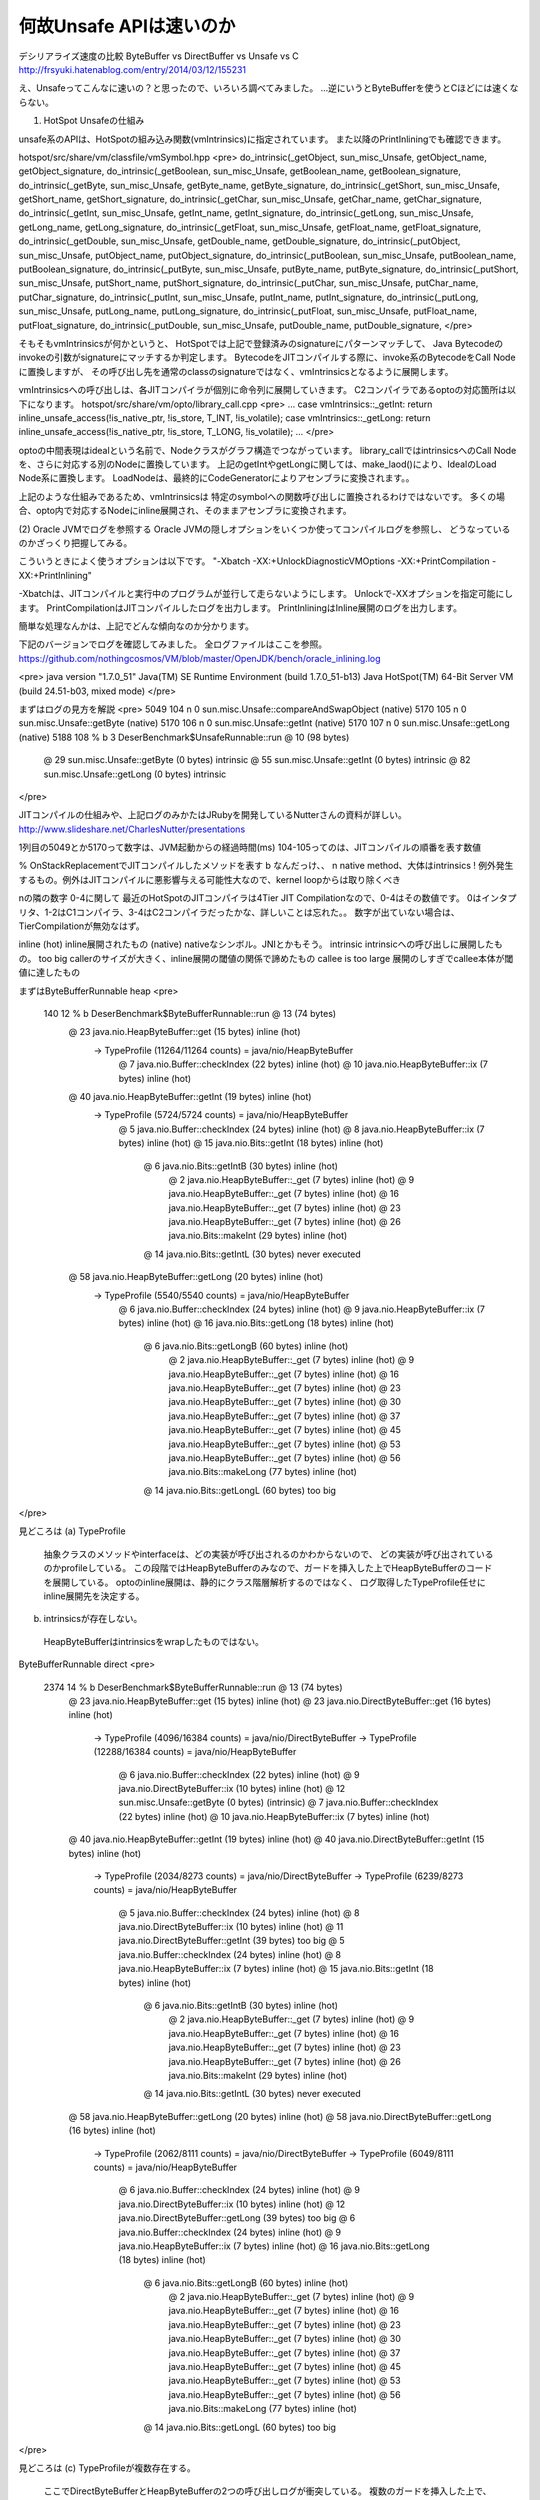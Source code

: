 何故Unsafe APIは速いのか
####

デシリアライズ速度の比較 ByteBuffer vs DirectBuffer vs Unsafe vs C
http://frsyuki.hatenablog.com/entry/2014/03/12/155231

え、Unsafeってこんなに速いの？と思ったので、いろいろ調べてみました。
...逆にいうとByteBufferを使うとCほどには速くならない。

(1) HotSpot Unsafeの仕組み

unsafe系のAPIは、HotSpotの組み込み関数(vmIntrinsics)に指定されています。
また以降のPrintInliningでも確認できます。

hotspot/src/share/vm/classfile/vmSymbol.hpp
<pre>
do_intrinsic(_getObject,                sun_misc_Unsafe,        getObject_name, getObject_signature,    
do_intrinsic(_getBoolean,               sun_misc_Unsafe,        getBoolean_name, getBoolean_signature,  
do_intrinsic(_getByte,                  sun_misc_Unsafe,        getByte_name, getByte_signature,        
do_intrinsic(_getShort,                 sun_misc_Unsafe,        getShort_name, getShort_signature,      
do_intrinsic(_getChar,                  sun_misc_Unsafe,        getChar_name, getChar_signature,        
do_intrinsic(_getInt,                   sun_misc_Unsafe,        getInt_name, getInt_signature,          
do_intrinsic(_getLong,                  sun_misc_Unsafe,        getLong_name, getLong_signature,        
do_intrinsic(_getFloat,                 sun_misc_Unsafe,        getFloat_name, getFloat_signature,      
do_intrinsic(_getDouble,                sun_misc_Unsafe,        getDouble_name, getDouble_signature,    
do_intrinsic(_putObject,                sun_misc_Unsafe,        putObject_name, putObject_signature,    
do_intrinsic(_putBoolean,               sun_misc_Unsafe,        putBoolean_name, putBoolean_signature,  
do_intrinsic(_putByte,                  sun_misc_Unsafe,        putByte_name, putByte_signature,        
do_intrinsic(_putShort,                 sun_misc_Unsafe,        putShort_name, putShort_signature,      
do_intrinsic(_putChar,                  sun_misc_Unsafe,        putChar_name, putChar_signature,        
do_intrinsic(_putInt,                   sun_misc_Unsafe,        putInt_name, putInt_signature,          
do_intrinsic(_putLong,                  sun_misc_Unsafe,        putLong_name, putLong_signature,        
do_intrinsic(_putFloat,                 sun_misc_Unsafe,        putFloat_name, putFloat_signature,      
do_intrinsic(_putDouble,                sun_misc_Unsafe,        putDouble_name, putDouble_signature, 
</pre>


そもそもvmIntrinsicsが何かというと、
HotSpotでは上記で登録済みのsignatureにパターンマッチして、
Java Bytecodeのinvokeの引数がsignatureにマッチするか判定します。
BytecodeをJITコンパイルする際に、invoke系のBytecodeをCall Nodeに置換しますが、
その呼び出し先を通常のclassのsignatureではなく、vmIntrinsicsとなるように展開します。


vmIntrinsicsへの呼び出しは、各JITコンパイラが個別に命令列に展開していきます。
C2コンパイラであるoptoの対応箇所は以下になります。
hotspot/src/share/vm/opto/library_call.cpp
<pre>
...
case vmIntrinsics::_getInt:                   return inline_unsafe_access(!is_native_ptr, !is_store, T_INT,     !is_volatile);
case vmIntrinsics::_getLong:                  return inline_unsafe_access(!is_native_ptr, !is_store, T_LONG,    !is_volatile);
...
</pre>

optoの中間表現はidealという名前で、Nodeクラスがグラフ構造でつながっています。
library_callではintrinsicsへのCall Nodeを、さらに対応する別のNodeに置換しています。
上記のgetIntやgetLongに関しては、make_laod()により、IdealのLoad Node系に置換します。
LoadNodeは、最終的にCodeGeneratorによりアセンブラに変換されます。。

上記のような仕組みであるため、vmIntrinsicsは
特定のsymbolへの関数呼び出しに置換されるわけではないです。
多くの場合、opto内で対応するNodeにinline展開され、そのままアセンブラに変換されます。



(2) Oracle JVMでログを参照する
Oracle JVMの隠しオプションをいくつか使ってコンパイルログを参照し、
どうなっているのかざっくり把握してみる。

こういうときによく使うオプションは以下です。
"-Xbatch -XX:+UnlockDiagnosticVMOptions -XX:+PrintCompilation -XX:+PrintInlining"

-Xbatchは、JITコンパイルと実行中のプログラムが並行して走らないようにします。
Unlockで-XXオプションを指定可能にします。
PrintCompilationはJITコンパイルしたログを出力します。
PrintInliningはInline展開のログを出力します。

簡単な処理なんかは、上記でどんな傾向なのか分かります。

下記のバージョンでログを確認してみました。
全ログファイルはここを参照。
https://github.com/nothingcosmos/VM/blob/master/OpenJDK/bench/oracle_inlining.log


<pre>
java version "1.7.0_51"
Java(TM) SE Runtime Environment (build 1.7.0_51-b13)
Java HotSpot(TM) 64-Bit Server VM (build 24.51-b03, mixed mode)
</pre>

まずはログの見方を解説
<pre>
5049  104     n 0       sun.misc.Unsafe::compareAndSwapObject (native)   
5170  105     n 0       sun.misc.Unsafe::getByte (native)   
5170  106     n 0       sun.misc.Unsafe::getInt (native)   
5170  107     n 0       sun.misc.Unsafe::getLong (native)   
5188  108 %  b  3       DeserBenchmark$UnsafeRunnable::run @ 10 (98 bytes)
                           @ 29   sun.misc.Unsafe::getByte (0 bytes)   intrinsic
                           @ 55   sun.misc.Unsafe::getInt (0 bytes)   intrinsic
                           @ 82   sun.misc.Unsafe::getLong (0 bytes)   intrinsic
</pre>

JITコンパイルの仕組みや、上記ログのみかたはJRubyを開発しているNutterさんの資料が詳しい。
http://www.slideshare.net/CharlesNutter/presentations


1列目の5049とか5170って数字は、JVM起動からの経過時間(ms)
104-105ってのは、JITコンパイルの順番を表す数値

% OnStackReplacementでJITコンパイルしたメソッドを表す
b なんだっけ、、
n native method、大体はintrinsics
! 例外発生するもの。例外はJITコンパイルに悪影響与える可能性大なので、kernel loopからは取り除くべき

nの隣の数字 0-4に関して
最近のHotSpotのJITコンパイラは4Tier JIT Compilationなので、0-4はその数値です。
0はインタプリタ、1-2はC1コンパイラ、3-4はC2コンパイラだったかな、詳しいことは忘れた。。
数字が出ていない場合は、TierCompilationが無効なはず。

inline (hot) inline展開されたもの
(native) nativeなシンボル。JNIとかもそう。
intrinsic intrinsicへの呼び出しに展開したもの。
too big callerのサイズが大きく、inline展開の閾値の関係で諦めたもの
callee is too large  展開のしすぎでcallee本体が閾値に達したもの



まずはByteBufferRunnable heap
<pre>
    140   12 %  b        DeserBenchmark$ByteBufferRunnable::run @ 13 (74 bytes)
                            @ 23   java.nio.HeapByteBuffer::get (15 bytes)   inline (hot)
                             \-> TypeProfile (11264/11264 counts) = java/nio/HeapByteBuffer
                              @ 7   java.nio.Buffer::checkIndex (22 bytes)   inline (hot)
                              @ 10   java.nio.HeapByteBuffer::ix (7 bytes)   inline (hot)
                            @ 40   java.nio.HeapByteBuffer::getInt (19 bytes)   inline (hot)
                             \-> TypeProfile (5724/5724 counts) = java/nio/HeapByteBuffer
                              @ 5   java.nio.Buffer::checkIndex (24 bytes)   inline (hot)
                              @ 8   java.nio.HeapByteBuffer::ix (7 bytes)   inline (hot)
                              @ 15   java.nio.Bits::getInt (18 bytes)   inline (hot)
                                @ 6   java.nio.Bits::getIntB (30 bytes)   inline (hot)
                                  @ 2   java.nio.HeapByteBuffer::_get (7 bytes)   inline (hot)
                                  @ 9   java.nio.HeapByteBuffer::_get (7 bytes)   inline (hot)
                                  @ 16   java.nio.HeapByteBuffer::_get (7 bytes)   inline (hot)
                                  @ 23   java.nio.HeapByteBuffer::_get (7 bytes)   inline (hot)
                                  @ 26   java.nio.Bits::makeInt (29 bytes)   inline (hot)
                                @ 14   java.nio.Bits::getIntL (30 bytes)   never executed
                            @ 58   java.nio.HeapByteBuffer::getLong (20 bytes)   inline (hot)
                             \-> TypeProfile (5540/5540 counts) = java/nio/HeapByteBuffer
                              @ 6   java.nio.Buffer::checkIndex (24 bytes)   inline (hot)
                              @ 9   java.nio.HeapByteBuffer::ix (7 bytes)   inline (hot)
                              @ 16   java.nio.Bits::getLong (18 bytes)   inline (hot)
                                @ 6   java.nio.Bits::getLongB (60 bytes)   inline (hot)
                                  @ 2   java.nio.HeapByteBuffer::_get (7 bytes)   inline (hot)
                                  @ 9   java.nio.HeapByteBuffer::_get (7 bytes)   inline (hot)
                                  @ 16   java.nio.HeapByteBuffer::_get (7 bytes)   inline (hot)
                                  @ 23   java.nio.HeapByteBuffer::_get (7 bytes)   inline (hot)
                                  @ 30   java.nio.HeapByteBuffer::_get (7 bytes)   inline (hot)
                                  @ 37   java.nio.HeapByteBuffer::_get (7 bytes)   inline (hot)
                                  @ 45   java.nio.HeapByteBuffer::_get (7 bytes)   inline (hot)
                                  @ 53   java.nio.HeapByteBuffer::_get (7 bytes)   inline (hot)
                                  @ 56   java.nio.Bits::makeLong (77 bytes)   inline (hot)
                                @ 14   java.nio.Bits::getLongL (60 bytes)   too big

</pre>

見どころは
(a) TypeProfile
  抽象クラスのメソッドやinterfaceは、どの実装が呼び出されるのかわからないので、
  どの実装が呼び出されているのかprofileしている。
  この段階ではHeapByteBufferのみなので、ガードを挿入した上でHeapByteBufferのコードを展開している。
  optoのinline展開は、静的にクラス階層解析するのではなく、
  ログ取得したTypeProfile任せにinline展開先を決定する。

(b) intrinsicsが存在しない。
  HeapByteBufferはintrinsicsをwrapしたものではない。



ByteBufferRunnable direct
<pre>
   2374   14 %  b        DeserBenchmark$ByteBufferRunnable::run @ 13 (74 bytes)
                            @ 23   java.nio.HeapByteBuffer::get (15 bytes)   inline (hot)
                            @ 23   java.nio.DirectByteBuffer::get (16 bytes)   inline (hot)
                             \-> TypeProfile (4096/16384 counts) = java/nio/DirectByteBuffer
                             \-> TypeProfile (12288/16384 counts) = java/nio/HeapByteBuffer
                              @ 6   java.nio.Buffer::checkIndex (22 bytes)   inline (hot)
                              @ 9   java.nio.DirectByteBuffer::ix (10 bytes)   inline (hot)
                              @ 12   sun.misc.Unsafe::getByte (0 bytes)   (intrinsic)
                              @ 7   java.nio.Buffer::checkIndex (22 bytes)   inline (hot)
                              @ 10   java.nio.HeapByteBuffer::ix (7 bytes)   inline (hot)
                            @ 40   java.nio.HeapByteBuffer::getInt (19 bytes)   inline (hot)
                            @ 40   java.nio.DirectByteBuffer::getInt (15 bytes)   inline (hot)
                             \-> TypeProfile (2034/8273 counts) = java/nio/DirectByteBuffer
                             \-> TypeProfile (6239/8273 counts) = java/nio/HeapByteBuffer
                              @ 5   java.nio.Buffer::checkIndex (24 bytes)   inline (hot)
                              @ 8   java.nio.DirectByteBuffer::ix (10 bytes)   inline (hot)
                              @ 11   java.nio.DirectByteBuffer::getInt (39 bytes)   too big
                              @ 5   java.nio.Buffer::checkIndex (24 bytes)   inline (hot)
                              @ 8   java.nio.HeapByteBuffer::ix (7 bytes)   inline (hot)
                              @ 15   java.nio.Bits::getInt (18 bytes)   inline (hot)
                                @ 6   java.nio.Bits::getIntB (30 bytes)   inline (hot)
                                  @ 2   java.nio.HeapByteBuffer::_get (7 bytes)   inline (hot)
                                  @ 9   java.nio.HeapByteBuffer::_get (7 bytes)   inline (hot)
                                  @ 16   java.nio.HeapByteBuffer::_get (7 bytes)   inline (hot)
                                  @ 23   java.nio.HeapByteBuffer::_get (7 bytes)   inline (hot)
                                  @ 26   java.nio.Bits::makeInt (29 bytes)   inline (hot)
                                @ 14   java.nio.Bits::getIntL (30 bytes)   never executed
                            @ 58   java.nio.HeapByteBuffer::getLong (20 bytes)   inline (hot)
                            @ 58   java.nio.DirectByteBuffer::getLong (16 bytes)   inline (hot)
                             \-> TypeProfile (2062/8111 counts) = java/nio/DirectByteBuffer
                             \-> TypeProfile (6049/8111 counts) = java/nio/HeapByteBuffer
                              @ 6   java.nio.Buffer::checkIndex (24 bytes)   inline (hot)
                              @ 9   java.nio.DirectByteBuffer::ix (10 bytes)   inline (hot)
                              @ 12   java.nio.DirectByteBuffer::getLong (39 bytes)   too big
                              @ 6   java.nio.Buffer::checkIndex (24 bytes)   inline (hot)
                              @ 9   java.nio.HeapByteBuffer::ix (7 bytes)   inline (hot)
                              @ 16   java.nio.Bits::getLong (18 bytes)   inline (hot)
                                @ 6   java.nio.Bits::getLongB (60 bytes)   inline (hot)
                                  @ 2   java.nio.HeapByteBuffer::_get (7 bytes)   inline (hot)
                                  @ 9   java.nio.HeapByteBuffer::_get (7 bytes)   inline (hot)
                                  @ 16   java.nio.HeapByteBuffer::_get (7 bytes)   inline (hot)
                                  @ 23   java.nio.HeapByteBuffer::_get (7 bytes)   inline (hot)
                                  @ 30   java.nio.HeapByteBuffer::_get (7 bytes)   inline (hot)
                                  @ 37   java.nio.HeapByteBuffer::_get (7 bytes)   inline (hot)
                                  @ 45   java.nio.HeapByteBuffer::_get (7 bytes)   inline (hot)
                                  @ 53   java.nio.HeapByteBuffer::_get (7 bytes)   inline (hot)
                                  @ 56   java.nio.Bits::makeLong (77 bytes)   inline (hot)
                                @ 14   java.nio.Bits::getLongL (60 bytes)   too big

</pre>

見どころは
(c) TypeProfileが複数存在する。
  ここでDirectByteBufferとHeapByteBufferの2つの呼び出しログが衝突している。
  複数のガードを挿入した上で、双方をインライン展開している。
  はっきりいうとHeapByteBufferが邪魔

(d) DirectByteBufferのgetByteがintrinsic
  Unsafe::getByteをwrapしているらしい。
  ここが性能の差かもしれない。。

(e) too big
  DirectByteBufferのgetIntとgetLongが重要なのに、
  HeapByteBufferのTypeProfileが邪魔でinline展開できていない。。

  @ 11   java.nio.DirectByteBuffer::getInt (39 bytes)   too big
  @ 12   java.nio.DirectByteBuffer::getLong (39 bytes)   too big

これは、、と思ったのでコードを変更して測定しなおしてみる。
何を変えたかというと、最初のHeapByteBufferを呼び出さずに、
DirectBufferとUnsafeの呼び出しのみ行う。

実行結果
<pre>

変更前
-- ByteBuffer heap
  11.23 msec/loop
  849.22 MB/s
-- ByteBuffer direct
  9.18 msec/loop
  1038.86 MB/s
-- Unsafe heap
  6.26 msec/loop
  1523.44 MB/s
-- Unsafe direct
  6.30 msec/loop
  1513.77 MB/s

変更後
-- ByteBuffer direct
  6.89 msec/loop
  1384.14 MB/s
-- Unsafe heap
  6.24 msec/loop
  1528.32 MB/s
-- Unsafe direct
  6.23 msec/loop
  1530.78 MB/s
</pre>

Unsafeの性能は変わらないけど、ByteBuffer directの実行性能が大きく上がっている。
ログでも内容を確認してみる。

<pre>
    264   12 %  b        DeserBenchmark$ByteBufferRunnable::run @ 13 (74 bytes)
                            @ 23   java.nio.DirectByteBuffer::get (16 bytes)   inline (hot)
                             \-> TypeProfile (11264/11264 counts) = java/nio/DirectByteBuffer
                              @ 6   java.nio.Buffer::checkIndex (22 bytes)   inline (hot)
                              @ 9   java.nio.DirectByteBuffer::ix (10 bytes)   inline (hot)
                              @ 12   sun.misc.Unsafe::getByte (0 bytes)   (intrinsic)
                            @ 40   java.nio.DirectByteBuffer::getInt (15 bytes)   inline (hot)
                             \-> TypeProfile (5724/5724 counts) = java/nio/DirectByteBuffer
                              @ 5   java.nio.Buffer::checkIndex (24 bytes)   inline (hot)
                              @ 8   java.nio.DirectByteBuffer::ix (10 bytes)   inline (hot)
                              @ 11   java.nio.DirectByteBuffer::getInt (39 bytes)   inline (hot)
                                @ 10   sun.misc.Unsafe::getInt (0 bytes)   (intrinsic)
                                @ 26   java.nio.Bits::swap (5 bytes)   inline (hot)
                                  @ 1   java.lang.Integer::reverseBytes (26 bytes)   (intrinsic)
                            @ 58   java.nio.DirectByteBuffer::getLong (16 bytes)   inline (hot)
                             \-> TypeProfile (5540/5540 counts) = java/nio/DirectByteBuffer
                              @ 6   java.nio.Buffer::checkIndex (24 bytes)   inline (hot)
                              @ 9   java.nio.DirectByteBuffer::ix (10 bytes)   inline (hot)
                              @ 12   java.nio.DirectByteBuffer::getLong (39 bytes)   inline (hot)
                                @ 10   sun.misc.Unsafe::getLong (0 bytes)   (intrinsic)
                                @ 26   java.nio.Bits::swap (5 bytes)   inline (hot)
                                  @ 1   java.lang.Long::reverseBytes (46 bytes)   (intrinsic)

</pre>

見どころは
(f) TypeProfileはDirectByteBufferのみになった。
  Profile結果1つだけなので、inline展開し易くなっている。
  inline展開の閾値を操作するだけでも性能は上がったかもしれない。

(g) DirectByteBufferのメソッドは、最終的にUnsafeのintrinsicに展開されている。
  too bigが解消されて、UnsafeのgetInt getLongまで展開されている。
  DirectByteBufferはUnsafeをwrapしたクラスっぽい。


Unsafe heap
<pre>
   4262   29 %  b        DeserBenchmark$UnsafeRunnable::run @ 10 (98 bytes)
                            @ 29   sun.misc.Unsafe::getByte (0 bytes)   (intrinsic)
                            @ 55   sun.misc.Unsafe::getInt (0 bytes)   (intrinsic)
                            @ 82   sun.misc.Unsafe::getLong (0 bytes)   (intrinsic)
</pre>

最後にUnsafeですが、、、
な…　何を言っているのか　わからねーと思うが　
おれも　何をされたのか　わからなかった…

Unsafeのメソッドがintrinsicなので、上記のようなTypeProfileを気にしなくてもよいので、こんな結果に。
これは確かにCと同等のコードが生成されますよね。。


(3) OpenJDKでJITコンパイルしたコードを逆アセンブルする

疲れたので後日更新予定。。




-XX:+PrintCompilation

zombie

not entrant

uncommon trap

! exception
n native
% osr
s

右端はtier

unsafeはjvm内から生のポインタを直接操作するから、危険 segv注意

ByteBuffer自体は、primitiveといってもやっぱりオブジェクトにwrapされた存在なので、

deoptimize
====

java.util.Random::nextBytes

DeserBenchmark$ByteBufferRunnable::run deopt置きすぎて遅い。

bytebuffer heap
====

src ::

    public void run() {
      int last = src.limit() - 9;
      for(int i=0; i < last; i++) {
        byte b = src.get(i);
        i++;
        if(b < 0) {
          v32 = src.getInt(i);
          i += 4;
        } else {
          v64 = src.getLong(i);
          i += 8;
        }
      }
    }



1f9   B21: #    B6 <- B38 B20  Freq: 52395.9
1f9     movq    R8, [rsp + #24] # spill
1fe     movq    [R8], RAX       # long ! Field: DeserBenchmark$ByteBufferRunnable.v64
201     movl    RBX, [rsp + #0] # spill
204     addl    RBX, #9 # int
207     movq    RCX, [rsp + #32]        # spill
20c     jmp     B6

0ae   B6: #     B7 <- B21 B5  Freq: 104894
0ae     incl    RBX     # int
0b0     testl  rax, [rip + #offset_to_poll_page]        # Safepoint: poll for GC        # DeserBenchmark$B
# OopMap{r8=Derived_oop_[8] rcx=Derived_oop_[8] [8]=Oop [16]=Derived_oop_[8] off=176}
0b6     movq    R13, [rsp + #8] # spill
0bb     movl    RBP, [rsp + #4] # spill
0bf     movq    RDX, [rsp + #16]        # spill
0bf
0c4   B7: #     B32 B8 <- B3 B39 B6     Loop: B7-B6 inner  Freq: 104895
0c4     cmpl    RBX, RBP
0c6     jge     B32  P=0.000000 C=40960.000000
0c6
0cc   B8: #     B27 B9 <- B7  Freq: 104895
0cc     testq   R13, R13        # ptr
0cf     je     B27  P=0.000001 C=-1.000000
0cf
0d5   B9: #     B41 B10 <- B8  Freq: 104895
0d5     movl    R10, [RDX]      # compressed ptr ! Field: DeserBenchmark$ByteBufferRunnable.src
0d8     movl    R11, [R10 + #8 (8-bit)] # compressed klass ptr
0dc     NullCheck R10
0dc
0dc   B10: #    B30 B11 <- B9  Freq: 104895
0dc     cmpl    R11, narrowklass: precise klass java/nio/HeapByteBuffer: 0x00007f5a2c0b52a8:Constant:exact
0e3     jne,u  B30  P=0.000001 C=-1.000000
0e3
0e9   B11: #    B28 B12 <- B10  Freq: 104895
0e9     decode_heap_oop_not_null RSI,R10
0ec     # checkcastPP of RSI
0ec     movl    R10, [RSI + #44 (8-bit)]        # compressed ptr ! Field: java/nio/ByteBuffer.hb
0f0     testl   RBX, RBX
0f2     jl     B28  P=0.000001 C=-1.000000
0f2
0f8   B12: #    B28 B13 <- B11  Freq: 104895
0f8     movl    R9, [RSI + #28 (8-bit)] # int ! Field: java/nio/Buffer.limit
0fc     cmpl    RBX, R9
0ff     jge     B28  P=0.000001 C=-1.000000





30d   B32: #    N528 <- B7  Freq: 0.0500179
30d     addq    rsp, 64 # Destroy frame
        popq   rbp
        testl  rax, [rip + #offset_to_poll_page]        # Safepoint: poll for GC
318     ret



288     ret
288
289   B31: #    N444 <- B22 B21  Freq: 0.0574409

unsafe heap
====

044   B3: #     B4 <- B5  top-of-loop Freq: 500925
044     
044     movl    R9, [R11]       # int
047     
047     movl    [RSI + #12 (8-bit)], R9 # int ! Field: DeserBenchmark$UnsafeRunnable.v32
04b     addl    R8, #5  # int
04f
04f   B4: #     B7 B5 <- B6 B3  top-of-loop Freq: 1e+06
04f     incl    R8      # int
052     testl  rax, [rip + #offset_to_poll_page]        # Safepoint: poll for GC        # DeserBenchmark$U
# OopMap{rsi=Oop off=82}
058     cmpl    R8, R10
05b     jge     B7  P=0.000000 C=49150.000000
05b
061   B5: #     B3 B6 <- B2 B4  Loop: B5-B4 inner  Freq: 1e+06
061     movl    R9, [RSI + #36 (8-bit)] # compressed ptr ! Field: DeserBenchmark$UnsafeRunnable.base
065     movslq  R11, R8 # i2l
068     addq    R11, [RSI + #24 (8-bit)]        # long
06c     
06c     movsbl  R9, [R9 + R11]  # byte
071     
071     movl    R11, [RSI + #36 (8-bit)]        # compressed ptr ! Field: DeserBenchmark$UnsafeRunnable.ba
075     movl    RBX, R8 # spill
078     incl    RBX     # int
07a     decode_heap_oop R11,R11
102     movslq  RCX, RBX        # i2l
105     addq    RCX, [RSI + #24 (8-bit)]        # long
109     addq    R11, RCX        # ptr
10c     testl   R9, R9
10f     jl     B3  P=0.500926 C=49151.000000
10f
115   B6: #     B4 <- B5  Freq: 499074
115     
115     movq    R11, [R11]      # long
118     
118     movq    [RSI + #16 (8-bit)], R11        # long ! Field: DeserBenchmark$UnsafeRunnable.v64
11c     addl    R8, #9  # int
120     jmp     B4
120
125   B7: #     N105 <- B4 B1  Freq: 1
125     addq    rsp, 16 # Destroy frame
        popq   rbp
        testl  rax, [rip + #offset_to_poll_page]        # Safepoint: poll for GC

130     ret


====
